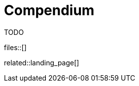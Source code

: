 = Compendium
:description: Landing page for all automatically gathered knowledge pieces and content in this project guide.
:keywords: landing_page,compendium
:page-aliases: home.adoc

TODO

files::[]

related::landing_page[]
